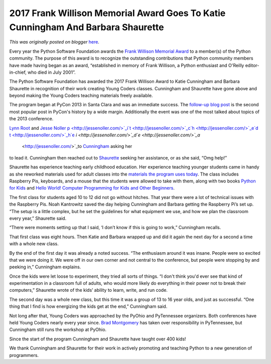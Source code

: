 .. post:: 2017-05-19
   :tags: frank-willison. Young Coders, post, legacy-blogger
   :author: Python Software Foundation
   :category: Legacy
   :location: World
   :language: en

2017 Frank Willison Memorial Award Goes To Katie Cunningham And Barbara Shaurette
=================================================================================

*This was originally posted on blogger* `here <https://pyfound.blogspot.com/2017/05/2017-frank-willson-memorial-award-goes.html>`_.

Every year the Python Software Foundation awards the `Frank Willison Memorial
Award <https://www.python.org/community/awards/frank-willison/>`_ to a member(s)
of the Python community. The purpose of this award is to recognize the
outstanding contributions that Python community members have made having began
as an award, “established in memory of Frank Willison, a Python enthusiast and
O'Reilly editor-in-chief, who died in July 2001”.

  

The Python Software Foundation has awarded the 2017 Frank Willison Award to
Katie Cunningham and Barbara Shaurette in recognition of their work creating
Young Coders classes.  Cunningham and Shaurette have gone above and beyond
making the Young Coders teaching materials freely available.

  

The program began at PyCon 2013 in Santa Clara and was an immediate success.
The `follow-up blog post <http://pycon.blogspot.com/2013/03/how-kids-stole-
show-young-coders.html>`_ is the second most popular post in PyCon's history by
a wide margin. Additionally the event was one of the most talked about topics
of the 2013 conference.

  

`Lynn Root <http://www.roguelynn.com/>`_ and `Jesse
Noller <http://jessenoller.com/>`_
`p <http://jessenoller.com/>`_i`t <http://jessenoller.com/>`_c`h <http://jessenoller.com/>`_e`d <http://jessenoller.com/>`_
`t <http://jessenoller.com/>`_h`e <http://jessenoller.com/>`_
`i <http://jessenoller.com/>`_d`e <http://jessenoller.com/>`_a`
 <http://jessenoller.com/>`_to `Cunningham <http://therealkatie.net/>`_ asking her
to lead it. Cunningham  then reached out to
`Shaurette <http://www.mechanicalgirl.com/>`_ seeking her assistance, or as she
said, “Omg help!”

  

Shaurette has experience teaching early childhood education. Her experience
teaching younger students came in handy as she reworked materials used for
adult classes into the `materials the program uses
today <https://github.com/mechanicalgirl/young-coders-tutorial>`_. The class
includes Raspberry Pis, keyboards, and a mouse that the students were allowed
to take with them, along with two books `Python for
Kids <https://www.nostarch.com/pythonforkids>`_ and `Hello World! Computer
Programming for Kids and Other Beginners <https://smile.amazon.com/Hello-
World-Computer-Programming-Beginners/dp/1617290920>`_.

  

The first class for students aged 10 to 12 did not go without hitches.  That
year there were a lot of technical issues with the Raspberry Pis. Noah
Kantrowitz saved the day helping Cunningham and Barbara getting the Raspberry
Pi’s set up. “The setup is a little complex, but he set the guidelines for
what equipment we use, and how we plan the classroom every year,” Shaurette
said.

  

“There were moments setting up that I said, ‘I don’t know if this is going to
work,” Cunningham  recalls.

  

That first class was eight hours. Then Katie and Barbara wrapped up and did it
again the next day for a second a time with a whole new class.

  

By the end of the first day it was already a noted success. “The enthusiasm
around it was insane. People were so excited that we were doing it. We were
off in our own corner and not central to the conference, but people were
stopping by and peeking in,” Cunningham  explains.

  

Once the kids were let loose to experiment, they tried all sorts of things.
“I don't think you'd ever see that kind of experimentation in a classroom full
of adults, who would more likely do everything in their power not to break
their computers,”  Shaurette wrote of the kids’ ability to learn, write, and
run code.

  

The second day was a whole new class, but this time it was a group of 13 to 16
year olds, and just as successful. “One thing that I find is how energizing
the kids get at the end,” Cunningham said.

  

Not long after that, Young Coders was approached by the PyOhio and PyTennessee
organizers. Both conferences have held Young Coders nearly every year since.
`Brad Montgomery <https://bradmontgomery.net/blog/>`_ has taken over
responsibility in PyTennessee, but  Cunningham  still runs the workshop at
PyOhio.

  

Since the start of the program  Cunningham  and Shaurette have taught over 400
kids!

  
We thank Cunningham and Shaurette  for their work in actively promoting and
teaching Python to a new generation of programmers.

